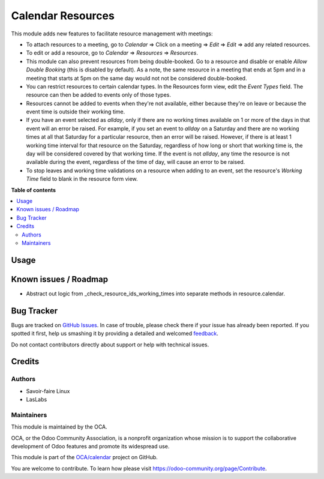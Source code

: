 ==================
Calendar Resources
==================

.. !!!!!!!!!!!!!!!!!!!!!!!!!!!!!!!!!!!!!!!!!!!!!!!!!!!!
   !! This file is generated by oca-gen-addon-readme !!
   !! changes will be overwritten.                   !!
   !!!!!!!!!!!!!!!!!!!!!!!!!!!!!!!!!!!!!!!!!!!!!!!!!!!!

.. |badge1| image:: https://img.shields.io/badge/maturity-Beta-yellow.png
    :target: https://odoo-community.org/page/development-status
    :alt: Beta
.. |badge2| image:: https://img.shields.io/badge/licence-AGPL--3-blue.png
    :target: http://www.gnu.org/licenses/agpl-3.0-standalone.html
    :alt: License: AGPL-3
.. |badge3| image:: https://img.shields.io/badge/github-OCA%2Fcalendar-lightgray.png?logo=github
    :target: https://github.com/OCA/calendar/tree/11.0/calendar_resource
    :alt: OCA/calendar
.. |badge4| image:: https://img.shields.io/badge/weblate-Translate%20me-F47D42.png
    :target: https://translation.odoo-community.org/projects/calendar-11-0/calendar-11-0-calendar_resource
    :alt: Translate me on Weblate

|badge1| |badge2| |badge3| |badge4| 

This module adds new features to facilitate resource management with meetings:

* To attach resources to a meeting, go to `Calendar` => Click on a meeting => `Edit` =>
  `Edit` => add any related resources.
* To edit or add a resource, go to `Calendar` => `Resources` => `Resources`.
* This module can also prevent resources from being double-booked. Go to a resource
  and disable or enable `Allow Double Booking` (this is disabled by default). As a note, the same
  resource in a meeting that ends at 5pm and in a meeting that starts at 5pm on the same day
  would not not be considered double-booked.
* You can restrict resources to certain calendar types. In the Resources form view, edit the
  `Event Types` field. The resource can then be added to events only of those types.
* Resources cannot be added to events when they're not available, either because they're on leave
  or because the event time is outside their working time.
* If you have an event selected as `allday`, only if there are no working times available
  on 1 or more of the days in that event will an error be raised. For example, if you set
  an event to `allday` on a Saturday and there are no working times at all that Saturday
  for a particular resource, then an error will be raised. However, if there is at least
  1 working time interval for that resource on the Saturday, regardless of how long or
  short that working time is, the day will be considered covered by that working time.
  If the event is not `allday`, any time the resource is not available during the event,
  regardless of the time of day, will cause an error to be raised.
* To stop leaves and working time validations on a resource when adding to an event,
  set the resource's `Working Time` field to blank in the resource form view.

**Table of contents**

.. contents::
   :local:

Usage
=====

.. image:: https://odoo-community.org/website/image/ir.attachment/5784_f2813bd/datas
   :alt: Try me on Runbot
   :target: https://runbot.odoo-community.org/runbot/111/11.0
   

Known issues / Roadmap
======================

* Abstract out logic from _check_resource_ids_working_times into separate methods in
  resource.calendar.

Bug Tracker
===========

Bugs are tracked on `GitHub Issues <https://github.com/OCA/calendar/issues>`_.
In case of trouble, please check there if your issue has already been reported.
If you spotted it first, help us smashing it by providing a detailed and welcomed
`feedback <https://github.com/OCA/calendar/issues/new?body=module:%20calendar_resource%0Aversion:%2011.0%0A%0A**Steps%20to%20reproduce**%0A-%20...%0A%0A**Current%20behavior**%0A%0A**Expected%20behavior**>`_.

Do not contact contributors directly about support or help with technical issues.

Credits
=======

Authors
~~~~~~~

* Savoir-faire Linux
* LasLabs

Maintainers
~~~~~~~~~~~

This module is maintained by the OCA.

.. image:: https://odoo-community.org/logo.png
   :alt: Odoo Community Association
   :target: https://odoo-community.org

OCA, or the Odoo Community Association, is a nonprofit organization whose
mission is to support the collaborative development of Odoo features and
promote its widespread use.

This module is part of the `OCA/calendar <https://github.com/OCA/calendar/tree/11.0/calendar_resource>`_ project on GitHub.

You are welcome to contribute. To learn how please visit https://odoo-community.org/page/Contribute.
